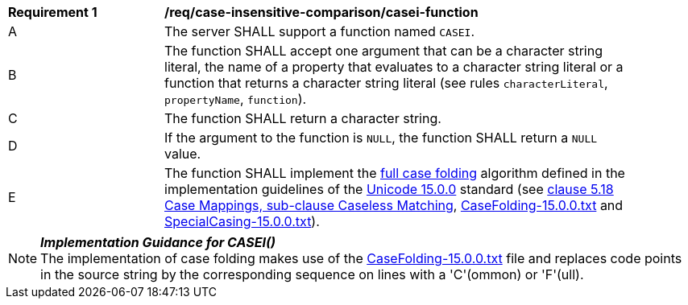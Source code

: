 [[req_case-insensitive-comparison_casei-function]]
[width="90%",cols="2,6a"]
|===
^|*Requirement {counter:req-id}* |*/req/case-insensitive-comparison/casei-function*
^|A |The server SHALL support a function named `CASEI`.
^|B |The function SHALL accept one argument that can be a character string literal, the name of a property that evaluates to a character string literal or a function that returns a character string literal (see rules `characterLiteral`, `propertyName`, `function`).
^|C |The function SHALL return a character string.
^|D |If the argument to the function is `NULL`, the function SHALL return a `NULL` value.
^|E |The function SHALL implement the https://www.w3.org/TR/charmod-norm/#definitionCaseFolding[full case folding] algorithm defined in the implementation guidelines of the https://www.unicode.org/versions/Unicode15.0.0[Unicode 15.0.0] standard (see https://www.unicode.org/versions/Unicode15.0.0/ch05.pdf[clause 5.18 Case Mappings, sub-clause Caseless Matching], https://www.unicode.org/Public/UCD/latest/ucd/CaseFolding.txt[CaseFolding-15.0.0.txt] and https://www.unicode.org/Public/UCD/latest/ucd/SpecialCasing.txt[SpecialCasing-15.0.0.txt]).
|===

NOTE: _**Implementation Guidance for CASEI()**_ +
The implementation of case folding makes use of the https://www.unicode.org/Public/UCD/latest/ucd/CaseFolding.txt[CaseFolding-15.0.0.txt] file and replaces code points in the source string by the corresponding sequence on lines with a 'C'(ommon) or 'F'(ull).

